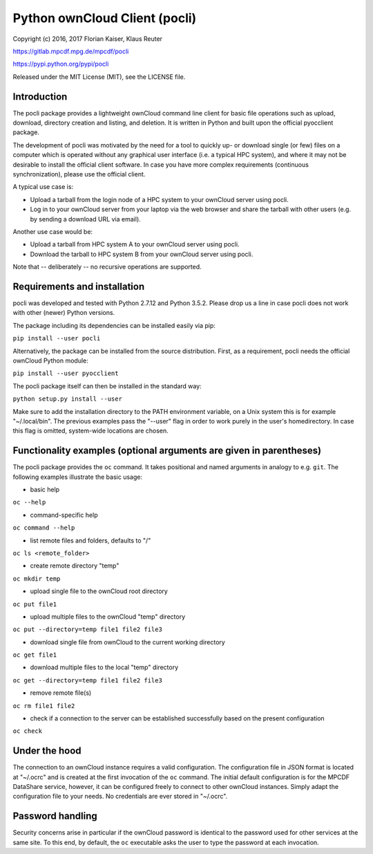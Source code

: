 Python ownCloud Client (pocli)
==============================

Copyright (c) 2016, 2017 Florian Kaiser, Klaus Reuter

https://gitlab.mpcdf.mpg.de/mpcdf/pocli

https://pypi.python.org/pypi/pocli

Released under the MIT License (MIT), see the LICENSE file.

Introduction
------------

The pocli package provides a lightweight ownCloud command line client
for basic file operations such as upload, download, directory creation
and listing, and deletion. It is written in Python and built upon the
official pyocclient package. 

The development of pocli was motivated by the need for a tool to quickly up- or
download single (or few) files on a computer which is operated without any
graphical user interface (i.e. a typical HPC system), and where it may not be
desirable to install the official client software. In case you have more
complex requirements (continuous synchronization), please use the official client.

A typical use case is:

* Upload a tarball from the login node of a HPC system to your ownCloud server using pocli.
* Log in to your ownCloud server from your laptop via the web browser and
  share the tarball with other users (e.g. by sending a download URL via email).

Another use case would be:

* Upload a tarball from HPC system A to your ownCloud server using pocli.
* Download the tarball to HPC system B from your ownCloud server using pocli.

Note that -- deliberately -- no recursive operations are supported.

Requirements and installation
-----------------------------

pocli was developed and tested with Python 2.7.12 and Python 3.5.2. Please drop
us a line in case pocli does not work with other (newer) Python versions.

The package including its dependencies can be installed easily via pip:

``pip install --user pocli``

Alternatively, the package can be installed from the source distribution.
First, as a requirement, pocli needs the official ownCloud Python module:

``pip install --user pyocclient``

The pocli package itself can then be installed in the standard way:

``python setup.py install --user``

Make sure to add the installation directory to the PATH environment
variable, on a Unix system this is for example "~/.local/bin". The
previous examples pass the "--user" flag in order to work purely in the
user's homedirectory. In case this flag is omitted, system-wide
locations are chosen.

Functionality examples (optional arguments are given in parentheses)
--------------------------------------------------------------------

The pocli package provides the ``oc`` command. It takes positional and
named arguments in analogy to e.g. ``git``. The following examples
illustrate the basic usage:

-  basic help

``oc --help``

-  command-specific help

``oc command --help``

-  list remote files and folders, defaults to "/"

``oc ls <remote_folder>``

-  create remote directory "temp"

``oc mkdir temp``

-  upload single file to the ownCloud root directory

``oc put file1``

-  upload multiple files to the ownCloud "temp" directory

``oc put --directory=temp file1 file2 file3``

-  download single file from ownCloud to the current working directory

``oc get file1``

-  download multiple files to the local "temp" directory

``oc get --directory=temp file1 file2 file3``

-  remove remote file(s)

``oc rm file1 file2``

-  check if a connection to the server can be established successfully
   based on the present configuration

``oc check``

Under the hood
--------------

The connection to an ownCloud instance requires a valid configuration. The
configuration file in JSON format is located at "~/.ocrc" and is created at the
first invocation of the ``oc`` command. The initial default configuration is for
the MPCDF DataShare service, however, it can be configured freely to connect to
other ownCloud instances. Simply adapt the configuration file to your needs. No
credentials are ever stored in "~/.ocrc".

Password handling
-----------------

Security concerns arise in particular if the ownCloud password is
identical to the password used for other services at the same site.
To this end, by default, the ``oc`` executable asks the user to type the
password at each invocation.

..  The environment variable OC\_PASSWORD may be set to a valid password.  Bash
    users should use for security reasons the ``ocpasswd`` bash function from
    ``ocpasswd.sh`` in order to prevent the plain text password from showing up in
    the shell history. Execute the commands ``source ocpasswd.bash`` followed by
    ``ocpasswd``. Support for other shells may follow later. When using
    OC\_PASSWORD, unset it or close the shell as soon as possible after the file
    transfer operations have been done.
    In case the environment variable OC\_PASSWORD is not set the ``oc``
    command asks for the password at each invocation. For security reasons the
    authors recommend this mode of operations.


